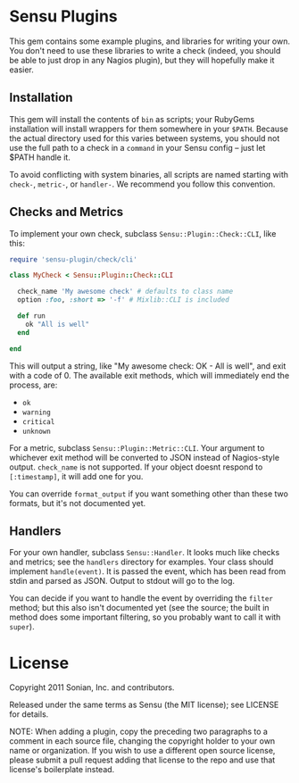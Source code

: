 * Sensu Plugins

This gem contains some example plugins, and libraries for writing your
own. You don't need to use these libraries to write a check (indeed, you
should be able to just drop in any Nagios plugin), but they will
hopefully make it easier.

** Installation

This gem will install the contents of =bin= as scripts; your RubyGems
installation will install wrappers for them somewhere in your =$PATH=.
Because the actual directory used for this varies between systems, you
should not use the full path to a check in a =command= in your Sensu
config -- just let $PATH handle it.

To avoid conflicting with system binaries, all scripts are named
starting with =check-=, =metric-=, or =handler-=. We recommend you
follow this convention.

** Checks and Metrics

To implement your own check, subclass =Sensu::Plugin::Check::CLI=, like
this:

#+BEGIN_SRC ruby
require 'sensu-plugin/check/cli'

class MyCheck < Sensu::Plugin::Check::CLI

  check_name 'My awesome check' # defaults to class name
  option :foo, :short => '-f' # Mixlib::CLI is included

  def run
    ok "All is well"
  end

end
#+END_SRC

This will output a string, like "My awesome check: OK - All is well",
and exit with a code of 0. The available exit methods, which will
immediately end the process, are:

  - =ok=
  - =warning=
  - =critical=
  - =unknown=

For a metric, subclass =Sensu::Plugin::Metric::CLI=. Your argument to
whichever exit method will be converted to JSON instead of Nagios-style
output. =check_name= is not supported. If your object doesnt respond to
=[:timestamp]=, it will add one for you.

You can override =format_output= if you want something other than these
two formats, but it's not documented yet.

** Handlers

For your own handler, subclass =Sensu::Handler=. It looks much like
checks and metrics; see the =handlers= directory for examples. Your class
should implement =handle(event)=. It is passed the event, which has been
read from stdin and parsed as JSON. Output to stdout will go to the log.

You can decide if you want to handle the event by overriding the
=filter= method; but this also isn't documented yet (see the source; the
built in method does some important filtering, so you probably want to
call it with =super=).

* License

Copyright 2011 Sonian, Inc. and contributors.

Released under the same terms as Sensu (the MIT license); see LICENSE
for details.

NOTE: When adding a plugin, copy the preceding two paragraphs to a
comment in each source file, changing the copyright holder to your own
name or organization. If you wish to use a different open source
license, please submit a pull request adding that license to the repo
and use that license's boilerplate instead.
